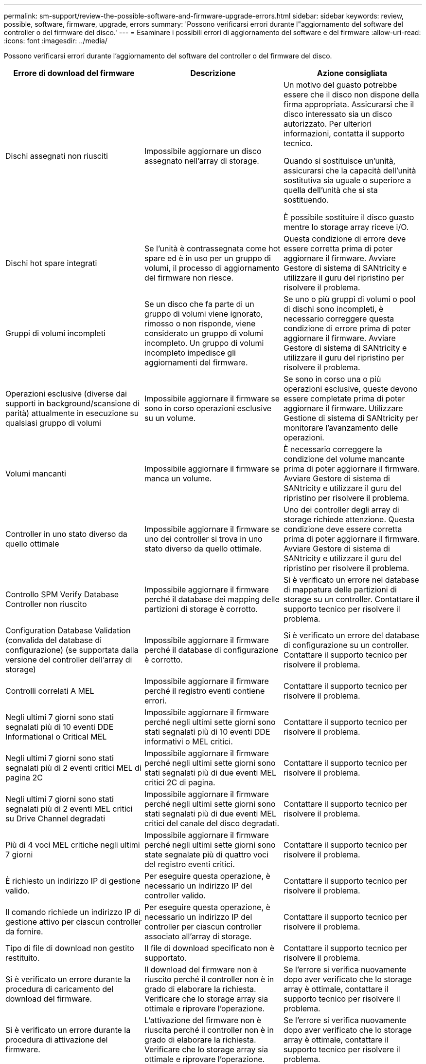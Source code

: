 ---
permalink: sm-support/review-the-possible-software-and-firmware-upgrade-errors.html 
sidebar: sidebar 
keywords: review, possible, software, firmware, upgrade, errors 
summary: 'Possono verificarsi errori durante l"aggiornamento del software del controller o del firmware del disco.' 
---
= Esaminare i possibili errori di aggiornamento del software e del firmware
:allow-uri-read: 
:icons: font
:imagesdir: ../media/


[role="lead"]
Possono verificarsi errori durante l'aggiornamento del software del controller o del firmware del disco.

[cols="3*"]
|===
| Errore di download del firmware | Descrizione | Azione consigliata 


 a| 
Dischi assegnati non riusciti
 a| 
Impossibile aggiornare un disco assegnato nell'array di storage.
 a| 
Un motivo del guasto potrebbe essere che il disco non dispone della firma appropriata. Assicurarsi che il disco interessato sia un disco autorizzato. Per ulteriori informazioni, contatta il supporto tecnico.

Quando si sostituisce un'unità, assicurarsi che la capacità dell'unità sostitutiva sia uguale o superiore a quella dell'unità che si sta sostituendo.

È possibile sostituire il disco guasto mentre lo storage array riceve i/O.



 a| 
Dischi hot spare integrati
 a| 
Se l'unità è contrassegnata come hot spare ed è in uso per un gruppo di volumi, il processo di aggiornamento del firmware non riesce.
 a| 
Questa condizione di errore deve essere corretta prima di poter aggiornare il firmware. Avviare Gestore di sistema di SANtricity e utilizzare il guru del ripristino per risolvere il problema.



 a| 
Gruppi di volumi incompleti
 a| 
Se un disco che fa parte di un gruppo di volumi viene ignorato, rimosso o non risponde, viene considerato un gruppo di volumi incompleto. Un gruppo di volumi incompleto impedisce gli aggiornamenti del firmware.
 a| 
Se uno o più gruppi di volumi o pool di dischi sono incompleti, è necessario correggere questa condizione di errore prima di poter aggiornare il firmware. Avviare Gestore di sistema di SANtricity e utilizzare il guru del ripristino per risolvere il problema.



 a| 
Operazioni esclusive (diverse dai supporti in background/scansione di parità) attualmente in esecuzione su qualsiasi gruppo di volumi
 a| 
Impossibile aggiornare il firmware se sono in corso operazioni esclusive su un volume.
 a| 
Se sono in corso una o più operazioni esclusive, queste devono essere completate prima di poter aggiornare il firmware. Utilizzare Gestione di sistema di SANtricity per monitorare l'avanzamento delle operazioni.



 a| 
Volumi mancanti
 a| 
Impossibile aggiornare il firmware se manca un volume.
 a| 
È necessario correggere la condizione del volume mancante prima di poter aggiornare il firmware. Avviare Gestore di sistema di SANtricity e utilizzare il guru del ripristino per risolvere il problema.



 a| 
Controller in uno stato diverso da quello ottimale
 a| 
Impossibile aggiornare il firmware se uno dei controller si trova in uno stato diverso da quello ottimale.
 a| 
Uno dei controller degli array di storage richiede attenzione. Questa condizione deve essere corretta prima di poter aggiornare il firmware. Avviare Gestore di sistema di SANtricity e utilizzare il guru del ripristino per risolvere il problema.



 a| 
Controllo SPM Verify Database Controller non riuscito
 a| 
Impossibile aggiornare il firmware perché il database dei mapping delle partizioni di storage è corrotto.
 a| 
Si è verificato un errore nel database di mappatura delle partizioni di storage su un controller. Contattare il supporto tecnico per risolvere il problema.



 a| 
Configuration Database Validation (convalida del database di configurazione) (se supportata dalla versione del controller dell'array di storage)
 a| 
Impossibile aggiornare il firmware perché il database di configurazione è corrotto.
 a| 
Si è verificato un errore del database di configurazione su un controller. Contattare il supporto tecnico per risolvere il problema.



 a| 
Controlli correlati A MEL
 a| 
Impossibile aggiornare il firmware perché il registro eventi contiene errori.
 a| 
Contattare il supporto tecnico per risolvere il problema.



 a| 
Negli ultimi 7 giorni sono stati segnalati più di 10 eventi DDE Informational o Critical MEL
 a| 
Impossibile aggiornare il firmware perché negli ultimi sette giorni sono stati segnalati più di 10 eventi DDE informativi o MEL critici.
 a| 
Contattare il supporto tecnico per risolvere il problema.



 a| 
Negli ultimi 7 giorni sono stati segnalati più di 2 eventi critici MEL di pagina 2C
 a| 
Impossibile aggiornare il firmware perché negli ultimi sette giorni sono stati segnalati più di due eventi MEL critici 2C di pagina.
 a| 
Contattare il supporto tecnico per risolvere il problema.



 a| 
Negli ultimi 7 giorni sono stati segnalati più di 2 eventi MEL critici su Drive Channel degradati
 a| 
Impossibile aggiornare il firmware perché negli ultimi sette giorni sono stati segnalati più di due eventi MEL critici del canale del disco degradati.
 a| 
Contattare il supporto tecnico per risolvere il problema.



 a| 
Più di 4 voci MEL critiche negli ultimi 7 giorni
 a| 
Impossibile aggiornare il firmware perché negli ultimi sette giorni sono state segnalate più di quattro voci del registro eventi critici.
 a| 
Contattare il supporto tecnico per risolvere il problema.



 a| 
È richiesto un indirizzo IP di gestione valido.
 a| 
Per eseguire questa operazione, è necessario un indirizzo IP del controller valido.
 a| 
Contattare il supporto tecnico per risolvere il problema.



 a| 
Il comando richiede un indirizzo IP di gestione attivo per ciascun controller da fornire.
 a| 
Per eseguire questa operazione, è necessario un indirizzo IP del controller per ciascun controller associato all'array di storage.
 a| 
Contattare il supporto tecnico per risolvere il problema.



 a| 
Tipo di file di download non gestito restituito.
 a| 
Il file di download specificato non è supportato.
 a| 
Contattare il supporto tecnico per risolvere il problema.



 a| 
Si è verificato un errore durante la procedura di caricamento del download del firmware.
 a| 
Il download del firmware non è riuscito perché il controller non è in grado di elaborare la richiesta. Verificare che lo storage array sia ottimale e riprovare l'operazione.
 a| 
Se l'errore si verifica nuovamente dopo aver verificato che lo storage array è ottimale, contattare il supporto tecnico per risolvere il problema.



 a| 
Si è verificato un errore durante la procedura di attivazione del firmware.
 a| 
L'attivazione del firmware non è riuscita perché il controller non è in grado di elaborare la richiesta. Verificare che lo storage array sia ottimale e riprovare l'operazione.
 a| 
Se l'errore si verifica nuovamente dopo aver verificato che lo storage array è ottimale, contattare il supporto tecnico per risolvere il problema.



 a| 
È stato raggiunto un timeout durante l'attesa del riavvio del controller{0}.
 a| 
Il software di gestione non riesce a riconnettersi al controller{0} dopo un riavvio. Verificare la presenza di un percorso di connessione operativa all'array di storage e riprovare l'operazione se non è stata completata correttamente.
 a| 
Se l'errore si verifica nuovamente dopo aver verificato che lo storage array è ottimale, contattare il supporto tecnico per risolvere il problema.

|===
È possibile correggere alcune di queste condizioni utilizzando il guru del ripristino in Gestore di sistema di SANtricity. Tuttavia, per alcune delle condizioni, potrebbe essere necessario contattare il supporto tecnico. Le informazioni sul download del firmware del controller più recente sono disponibili sullo storage array. Queste informazioni aiutano il supporto tecnico a comprendere le condizioni di errore che hanno impedito l'aggiornamento e il download del firmware.
